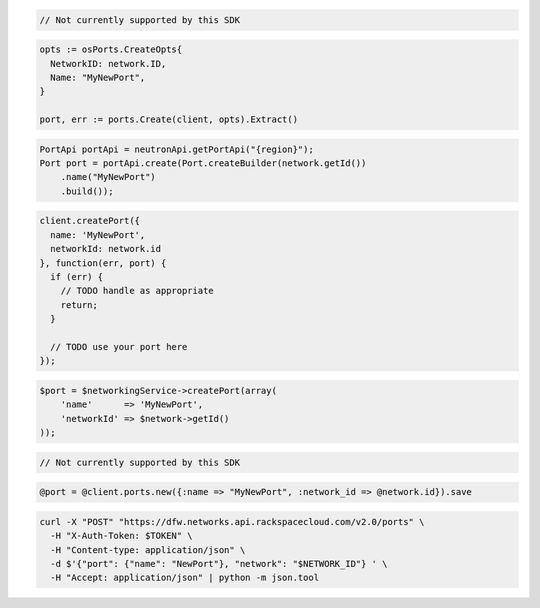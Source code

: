 .. code-block:: csharp

  // Not currently supported by this SDK

.. code-block:: go

  opts := osPorts.CreateOpts{
    NetworkID: network.ID,
    Name: "MyNewPort",
  }

  port, err := ports.Create(client, opts).Extract()

.. code-block:: java

  PortApi portApi = neutronApi.getPortApi("{region}");
  Port port = portApi.create(Port.createBuilder(network.getId())
      .name("MyNewPort")
      .build());

.. code-block:: javascript

  client.createPort({
    name: 'MyNewPort',
    networkId: network.id
  }, function(err, port) {
    if (err) {
      // TODO handle as appropriate
      return;
    }

    // TODO use your port here
  });

.. code-block:: php

  $port = $networkingService->createPort(array(
      'name'      => 'MyNewPort',
      'networkId' => $network->getId()
  ));

.. code-block:: python

  // Not currently supported by this SDK

.. code-block:: ruby

  @port = @client.ports.new({:name => "MyNewPort", :network_id => @network.id}).save

.. code-block:: sh

  curl -X "POST" "https://dfw.networks.api.rackspacecloud.com/v2.0/ports" \
    -H "X-Auth-Token: $TOKEN" \
    -H "Content-type: application/json" \
    -d $'{"port": {"name": "NewPort"}, "network": "$NETWORK_ID"} ' \
    -H "Accept: application/json" | python -m json.tool



